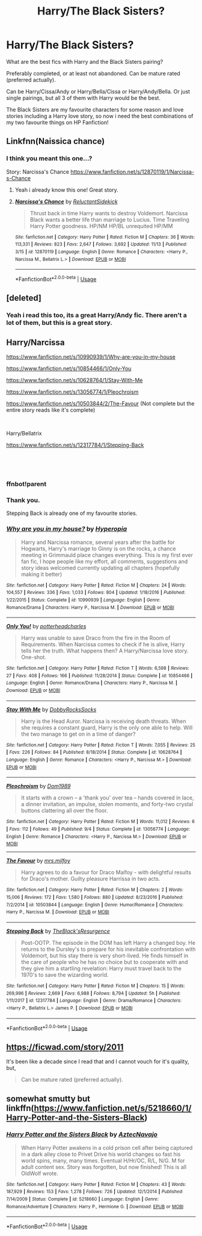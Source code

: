 #+TITLE: Harry/The Black Sisters?

* Harry/The Black Sisters?
:PROPERTIES:
:Author: Jopatsu
:Score: 23
:DateUnix: 1542912731.0
:DateShort: 2018-Nov-22
:FlairText: Fic Search
:END:
What are the best fics with Harry and the Black Sisters pairing?

Preferably completed, or at least not abandoned. Can be mature rated (preferred actually).

Can be Harry/Cissa/Andy or Harry/Bella/Cissa or Harry/Andy/Bella. Or just single pairings, but all 3 of them with Harry would be the best.

The Black Sisters are my favourite characters for some reason and love stories including a Harry love story, so now i need the best combinations of my two favourite things on HP Fanfiction!


** Linkfnn(Naissica chance)
:PROPERTIES:
:Author: Geairt_Annok
:Score: 5
:DateUnix: 1542915187.0
:DateShort: 2018-Nov-22
:END:

*** I think you meant this one...?

Story: Narcissa's Chance [[https://www.fanfiction.net/s/12870119/1/Narcissa-s-Chance]]
:PROPERTIES:
:Author: Edocsiru
:Score: 7
:DateUnix: 1542916998.0
:DateShort: 2018-Nov-22
:END:

**** Yeah i already know this one! Great story.
:PROPERTIES:
:Author: Jopatsu
:Score: 2
:DateUnix: 1542919654.0
:DateShort: 2018-Nov-23
:END:


**** [[https://www.fanfiction.net/s/12870119/1/][*/Narcissa's Chance/*]] by [[https://www.fanfiction.net/u/1094154/ReluctantSidekick][/ReluctantSidekick/]]

#+begin_quote
  Thrust back in time Harry wants to destroy Voldemort. Narcissa Black wants a better life than marriage to Lucius. Time Traveling Harry Potter goodness. HP/NM HP/BL unrequited HP/MM
#+end_quote

^{/Site/:} ^{fanfiction.net} ^{*|*} ^{/Category/:} ^{Harry} ^{Potter} ^{*|*} ^{/Rated/:} ^{Fiction} ^{M} ^{*|*} ^{/Chapters/:} ^{36} ^{*|*} ^{/Words/:} ^{113,331} ^{*|*} ^{/Reviews/:} ^{823} ^{*|*} ^{/Favs/:} ^{2,647} ^{*|*} ^{/Follows/:} ^{3,692} ^{*|*} ^{/Updated/:} ^{11/13} ^{*|*} ^{/Published/:} ^{3/15} ^{*|*} ^{/id/:} ^{12870119} ^{*|*} ^{/Language/:} ^{English} ^{*|*} ^{/Genre/:} ^{Romance} ^{*|*} ^{/Characters/:} ^{<Harry} ^{P.,} ^{Narcissa} ^{M.,} ^{Bellatrix} ^{L.>} ^{*|*} ^{/Download/:} ^{[[http://www.ff2ebook.com/old/ffn-bot/index.php?id=12870119&source=ff&filetype=epub][EPUB]]} ^{or} ^{[[http://www.ff2ebook.com/old/ffn-bot/index.php?id=12870119&source=ff&filetype=mobi][MOBI]]}

--------------

*FanfictionBot*^{2.0.0-beta} | [[https://github.com/tusing/reddit-ffn-bot/wiki/Usage][Usage]]
:PROPERTIES:
:Author: FanfictionBot
:Score: 1
:DateUnix: 1542917007.0
:DateShort: 2018-Nov-22
:END:


** [deleted]
:PROPERTIES:
:Score: 3
:DateUnix: 1542921719.0
:DateShort: 2018-Nov-23
:END:

*** Yeah i read this too, its a great Harry/Andy fic. There aren't a lot of them, but this is a great story.
:PROPERTIES:
:Author: Jopatsu
:Score: 1
:DateUnix: 1542923185.0
:DateShort: 2018-Nov-23
:END:


** Harry/Narcissa

[[https://www.fanfiction.net/s/10990939/1/Why-are-you-in-my-house]]

[[https://www.fanfiction.net/s/10854466/1/Only-You]]

[[https://www.fanfiction.net/s/10628764/1/Stay-With-Me]]

[[https://www.fanfiction.net/s/13056774/1/Pleochroism]]

[[https://www.fanfiction.net/s/10503844/2/The-Favour]] (Not complete but the entire story reads like it's complete)

​

Harry/Bellatrix

[[https://www.fanfiction.net/s/12317784/1/Stepping-Back]]

​

​
:PROPERTIES:
:Author: 0-0Danny0-0
:Score: 3
:DateUnix: 1542959524.0
:DateShort: 2018-Nov-23
:END:

*** ffnbot!parent
:PROPERTIES:
:Author: Edocsiru
:Score: 3
:DateUnix: 1542973722.0
:DateShort: 2018-Nov-23
:END:


*** Thank you.

Stepping Back is already one of my favourite stories.
:PROPERTIES:
:Author: Jopatsu
:Score: 1
:DateUnix: 1542962751.0
:DateShort: 2018-Nov-23
:END:


*** [[https://www.fanfiction.net/s/10990939/1/][*/Why are you in my house?/*]] by [[https://www.fanfiction.net/u/6309912/Hyperopia][/Hyperopia/]]

#+begin_quote
  Harry and Narcissa romance, several years after the battle for Hogwarts, Harry's marriage to Ginny is on the rocks, a chance meeting in Grimmauld place changes everything. This is my first ever fan fic, I hope people like my effort, all comments, suggestions and story ideas welcomed currently updating all chapters (hopefully making it better)
#+end_quote

^{/Site/:} ^{fanfiction.net} ^{*|*} ^{/Category/:} ^{Harry} ^{Potter} ^{*|*} ^{/Rated/:} ^{Fiction} ^{M} ^{*|*} ^{/Chapters/:} ^{24} ^{*|*} ^{/Words/:} ^{104,557} ^{*|*} ^{/Reviews/:} ^{336} ^{*|*} ^{/Favs/:} ^{1,033} ^{*|*} ^{/Follows/:} ^{804} ^{*|*} ^{/Updated/:} ^{1/18/2016} ^{*|*} ^{/Published/:} ^{1/22/2015} ^{*|*} ^{/Status/:} ^{Complete} ^{*|*} ^{/id/:} ^{10990939} ^{*|*} ^{/Language/:} ^{English} ^{*|*} ^{/Genre/:} ^{Romance/Drama} ^{*|*} ^{/Characters/:} ^{Harry} ^{P.,} ^{Narcissa} ^{M.} ^{*|*} ^{/Download/:} ^{[[http://www.ff2ebook.com/old/ffn-bot/index.php?id=10990939&source=ff&filetype=epub][EPUB]]} ^{or} ^{[[http://www.ff2ebook.com/old/ffn-bot/index.php?id=10990939&source=ff&filetype=mobi][MOBI]]}

--------------

[[https://www.fanfiction.net/s/10854466/1/][*/Only You!/*]] by [[https://www.fanfiction.net/u/5499201/potterheadcharles][/potterheadcharles/]]

#+begin_quote
  Harry was unable to save Draco from the fire in the Room of Requirements. When Narcissa comes to check if he is alive, Harry tells her the truth. What happens then? A Harry/Narcissa love story. One-shot.
#+end_quote

^{/Site/:} ^{fanfiction.net} ^{*|*} ^{/Category/:} ^{Harry} ^{Potter} ^{*|*} ^{/Rated/:} ^{Fiction} ^{T} ^{*|*} ^{/Words/:} ^{6,598} ^{*|*} ^{/Reviews/:} ^{27} ^{*|*} ^{/Favs/:} ^{408} ^{*|*} ^{/Follows/:} ^{166} ^{*|*} ^{/Published/:} ^{11/28/2014} ^{*|*} ^{/Status/:} ^{Complete} ^{*|*} ^{/id/:} ^{10854466} ^{*|*} ^{/Language/:} ^{English} ^{*|*} ^{/Genre/:} ^{Romance/Drama} ^{*|*} ^{/Characters/:} ^{Harry} ^{P.,} ^{Narcissa} ^{M.} ^{*|*} ^{/Download/:} ^{[[http://www.ff2ebook.com/old/ffn-bot/index.php?id=10854466&source=ff&filetype=epub][EPUB]]} ^{or} ^{[[http://www.ff2ebook.com/old/ffn-bot/index.php?id=10854466&source=ff&filetype=mobi][MOBI]]}

--------------

[[https://www.fanfiction.net/s/10628764/1/][*/Stay With Me/*]] by [[https://www.fanfiction.net/u/4620990/DobbyRocksSocks][/DobbyRocksSocks/]]

#+begin_quote
  Harry is the Head Auror. Narcissa is receiving death threats. When she requires a constant guard, Harry is the only one able to help. Will the two manage to get on in a time of danger?
#+end_quote

^{/Site/:} ^{fanfiction.net} ^{*|*} ^{/Category/:} ^{Harry} ^{Potter} ^{*|*} ^{/Rated/:} ^{Fiction} ^{T} ^{*|*} ^{/Words/:} ^{7,055} ^{*|*} ^{/Reviews/:} ^{25} ^{*|*} ^{/Favs/:} ^{226} ^{*|*} ^{/Follows/:} ^{84} ^{*|*} ^{/Published/:} ^{8/18/2014} ^{*|*} ^{/Status/:} ^{Complete} ^{*|*} ^{/id/:} ^{10628764} ^{*|*} ^{/Language/:} ^{English} ^{*|*} ^{/Genre/:} ^{Romance} ^{*|*} ^{/Characters/:} ^{<Harry} ^{P.,} ^{Narcissa} ^{M.>} ^{*|*} ^{/Download/:} ^{[[http://www.ff2ebook.com/old/ffn-bot/index.php?id=10628764&source=ff&filetype=epub][EPUB]]} ^{or} ^{[[http://www.ff2ebook.com/old/ffn-bot/index.php?id=10628764&source=ff&filetype=mobi][MOBI]]}

--------------

[[https://www.fanfiction.net/s/13056774/1/][*/Pleochroism/*]] by [[https://www.fanfiction.net/u/9341108/Dom1989][/Dom1989/]]

#+begin_quote
  It starts with a crown -- a 'thank you' over tea -- hands covered in lace, a dinner invitation, an impulse, stolen moments, and forty-two crystal buttons clattering all over the floor.
#+end_quote

^{/Site/:} ^{fanfiction.net} ^{*|*} ^{/Category/:} ^{Harry} ^{Potter} ^{*|*} ^{/Rated/:} ^{Fiction} ^{M} ^{*|*} ^{/Words/:} ^{11,012} ^{*|*} ^{/Reviews/:} ^{6} ^{*|*} ^{/Favs/:} ^{112} ^{*|*} ^{/Follows/:} ^{49} ^{*|*} ^{/Published/:} ^{9/4} ^{*|*} ^{/Status/:} ^{Complete} ^{*|*} ^{/id/:} ^{13056774} ^{*|*} ^{/Language/:} ^{English} ^{*|*} ^{/Genre/:} ^{Romance} ^{*|*} ^{/Characters/:} ^{<Harry} ^{P.,} ^{Narcissa} ^{M.>} ^{*|*} ^{/Download/:} ^{[[http://www.ff2ebook.com/old/ffn-bot/index.php?id=13056774&source=ff&filetype=epub][EPUB]]} ^{or} ^{[[http://www.ff2ebook.com/old/ffn-bot/index.php?id=13056774&source=ff&filetype=mobi][MOBI]]}

--------------

[[https://www.fanfiction.net/s/10503844/1/][*/The Favour/*]] by [[https://www.fanfiction.net/u/3418412/mrs-milfoy][/mrs.milfoy/]]

#+begin_quote
  Harry agrees to do a favour for Draco Malfoy - with delightful results for Draco's mother. Guilty pleasure Harrissa in two acts.
#+end_quote

^{/Site/:} ^{fanfiction.net} ^{*|*} ^{/Category/:} ^{Harry} ^{Potter} ^{*|*} ^{/Rated/:} ^{Fiction} ^{M} ^{*|*} ^{/Chapters/:} ^{2} ^{*|*} ^{/Words/:} ^{15,006} ^{*|*} ^{/Reviews/:} ^{172} ^{*|*} ^{/Favs/:} ^{1,580} ^{*|*} ^{/Follows/:} ^{880} ^{*|*} ^{/Updated/:} ^{8/23/2016} ^{*|*} ^{/Published/:} ^{7/2/2014} ^{*|*} ^{/id/:} ^{10503844} ^{*|*} ^{/Language/:} ^{English} ^{*|*} ^{/Genre/:} ^{Humor/Romance} ^{*|*} ^{/Characters/:} ^{Harry} ^{P.,} ^{Narcissa} ^{M.} ^{*|*} ^{/Download/:} ^{[[http://www.ff2ebook.com/old/ffn-bot/index.php?id=10503844&source=ff&filetype=epub][EPUB]]} ^{or} ^{[[http://www.ff2ebook.com/old/ffn-bot/index.php?id=10503844&source=ff&filetype=mobi][MOBI]]}

--------------

[[https://www.fanfiction.net/s/12317784/1/][*/Stepping Back/*]] by [[https://www.fanfiction.net/u/8024050/TheBlack-sResurgence][/TheBlack'sResurgence/]]

#+begin_quote
  Post-OOTP. The episode in the DOM has left Harry a changed boy. He returns to the Dursley's to prepare for his inevitable confrontation with Voldemort, but his stay there is very short-lived. He finds himself in the care of people who he has no choice but to cooperate with and they give him a startling revelation: Harry must travel back to the 1970's to save the wizarding world.
#+end_quote

^{/Site/:} ^{fanfiction.net} ^{*|*} ^{/Category/:} ^{Harry} ^{Potter} ^{*|*} ^{/Rated/:} ^{Fiction} ^{M} ^{*|*} ^{/Chapters/:} ^{15} ^{*|*} ^{/Words/:} ^{269,996} ^{*|*} ^{/Reviews/:} ^{2,669} ^{*|*} ^{/Favs/:} ^{6,988} ^{*|*} ^{/Follows/:} ^{8,794} ^{*|*} ^{/Updated/:} ^{5h} ^{*|*} ^{/Published/:} ^{1/11/2017} ^{*|*} ^{/id/:} ^{12317784} ^{*|*} ^{/Language/:} ^{English} ^{*|*} ^{/Genre/:} ^{Drama/Romance} ^{*|*} ^{/Characters/:} ^{<Harry} ^{P.,} ^{Bellatrix} ^{L.>} ^{James} ^{P.} ^{*|*} ^{/Download/:} ^{[[http://www.ff2ebook.com/old/ffn-bot/index.php?id=12317784&source=ff&filetype=epub][EPUB]]} ^{or} ^{[[http://www.ff2ebook.com/old/ffn-bot/index.php?id=12317784&source=ff&filetype=mobi][MOBI]]}

--------------

*FanfictionBot*^{2.0.0-beta} | [[https://github.com/tusing/reddit-ffn-bot/wiki/Usage][Usage]]
:PROPERTIES:
:Author: FanfictionBot
:Score: 1
:DateUnix: 1542973801.0
:DateShort: 2018-Nov-23
:END:


** [[https://ficwad.com/story/2011]]

It's been like a decade since I read that and I cannot vouch for it's quality, but,

#+begin_quote
  Can be mature rated (preferred actually).
#+end_quote
:PROPERTIES:
:Author: VenditatioDelendaEst
:Score: 1
:DateUnix: 1542914261.0
:DateShort: 2018-Nov-22
:END:


** somewhat smutty but linkffn([[https://www.fanfiction.net/s/5218660/1/Harry-Potter-and-the-Sisters-Black]])
:PROPERTIES:
:Author: ethanbrecke
:Score: 1
:DateUnix: 1542954602.0
:DateShort: 2018-Nov-23
:END:

*** [[https://www.fanfiction.net/s/5218660/1/][*/Harry Potter and the Sisters Black/*]] by [[https://www.fanfiction.net/u/1987241/AztecNavajo][/AztecNavajo/]]

#+begin_quote
  When Harry Potter awakens in a cold prison cell after being captured in a dark alley close to Privet Drive his world changes so fast his world spins, many, many times. Eventual H/Hr/OC, R/L, N/G. M for adult content sex. Story was forgotten, but now finished! This is all OldWolf wrote.
#+end_quote

^{/Site/:} ^{fanfiction.net} ^{*|*} ^{/Category/:} ^{Harry} ^{Potter} ^{*|*} ^{/Rated/:} ^{Fiction} ^{M} ^{*|*} ^{/Chapters/:} ^{43} ^{*|*} ^{/Words/:} ^{187,929} ^{*|*} ^{/Reviews/:} ^{153} ^{*|*} ^{/Favs/:} ^{1,278} ^{*|*} ^{/Follows/:} ^{726} ^{*|*} ^{/Updated/:} ^{12/1/2014} ^{*|*} ^{/Published/:} ^{7/14/2009} ^{*|*} ^{/Status/:} ^{Complete} ^{*|*} ^{/id/:} ^{5218660} ^{*|*} ^{/Language/:} ^{English} ^{*|*} ^{/Genre/:} ^{Romance/Adventure} ^{*|*} ^{/Characters/:} ^{Harry} ^{P.,} ^{Hermione} ^{G.} ^{*|*} ^{/Download/:} ^{[[http://www.ff2ebook.com/old/ffn-bot/index.php?id=5218660&source=ff&filetype=epub][EPUB]]} ^{or} ^{[[http://www.ff2ebook.com/old/ffn-bot/index.php?id=5218660&source=ff&filetype=mobi][MOBI]]}

--------------

*FanfictionBot*^{2.0.0-beta} | [[https://github.com/tusing/reddit-ffn-bot/wiki/Usage][Usage]]
:PROPERTIES:
:Author: FanfictionBot
:Score: 1
:DateUnix: 1542954619.0
:DateShort: 2018-Nov-23
:END:
